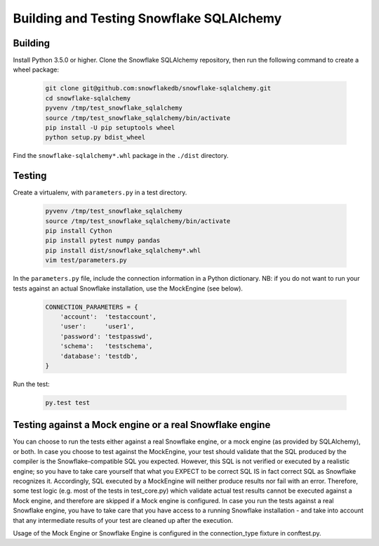 Building and Testing Snowflake SQLAlchemy
********************************************************************************

Building
================================================================================

Install Python 3.5.0 or higher. Clone the Snowflake SQLAlchemy repository, then run the following command to create a wheel package:

    .. code-block:: bash

        git clone git@github.com:snowflakedb/snowflake-sqlalchemy.git
        cd snowflake-sqlalchemy
        pyvenv /tmp/test_snowflake_sqlalchemy
        source /tmp/test_snowflake_sqlalchemy/bin/activate
        pip install -U pip setuptools wheel
        python setup.py bdist_wheel

Find the ``snowflake-sqlalchemy*.whl`` package in the ``./dist`` directory.


Testing
================================================================================

Create a virtualenv, with ``parameters.py`` in a test directory.

    .. code-block:: bash

        pyvenv /tmp/test_snowflake_sqlalchemy
        source /tmp/test_snowflake_sqlalchemy/bin/activate
        pip install Cython
        pip install pytest numpy pandas
        pip install dist/snowflake_sqlalchemy*.whl
        vim test/parameters.py

In the ``parameters.py`` file, include the connection information in a Python dictionary.
NB: if you do not want to run your tests against an actual Snowflake installation,
use the MockEngine (see below).

    .. code-block:: python

        CONNECTION_PARAMETERS = {
            'account':  'testaccount',
            'user':     'user1',
            'password': 'testpasswd',
            'schema':   'testschema',
            'database': 'testdb',
        }

Run the test:

    .. code-block:: bash

        py.test test

Testing against a Mock engine or a real Snowflake engine
================================================================================
You can choose to run the tests either against a real Snowflake engine, or a mock
engine (as provided by SQLAlchemy), or both.
In case you choose to test against the MockEngine, your test should validate that
the SQL produced by the compiler is the Snowflake-compatible SQL you expected.
However, this SQL is not verified or executed by a realistic engine; so you have to
take care yourself that what you EXPECT to be correct SQL IS in fact correct SQL as
Snowflake recognizes it.
Accordingly, SQL executed by a MockEngine will neither produce results nor fail with
an error. Therefore, some test logic (e.g. most of the tests in test_core.py) which
validate actual test results cannot be executed against a Mock engine, and therefore
are skipped if a Mock engine is configured.
In case you run the tests against a real Snowflake engine, you have to take care that
you have access to a running Snowflake installation - and take into account that
any intermediate results of your test are cleaned up after the execution.

Usage of the Mock Engine or Snowflake Engine is configured in the connection_type
fixture in conftest.py.
